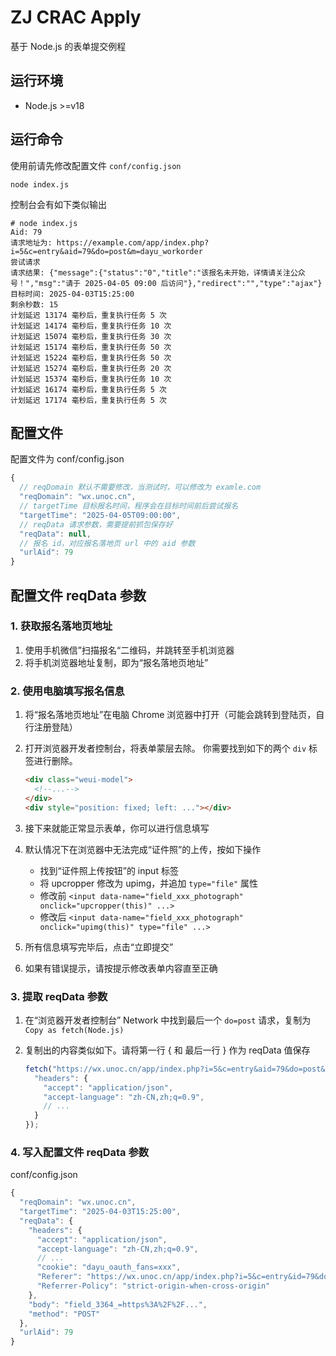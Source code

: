 * ZJ CRAC Apply
基于 Node.js 的表单提交例程

** 运行环境
- Node.js >=v18

** 运行命令
使用前请先修改配置文件 =conf/config.json=

=node index.js=

控制台会有如下类似输出
#+begin_example
# node index.js
Aid: 79
请求地址为: https://example.com/app/index.php?i=5&c=entry&aid=79&do=post&m=dayu_workorder
尝试请求
请求结果: {"message":{"status":"0","title":"该报名未开始，详情请关注公众号！","msg":"请于 2025-04-05 09:00 后访问"},"redirect":"","type":"ajax"}
目标时间: 2025-04-03T15:25:00
剩余秒数: 15
计划延迟 13174 毫秒后，重复执行任务 5 次
计划延迟 14174 毫秒后，重复执行任务 10 次
计划延迟 15074 毫秒后，重复执行任务 30 次
计划延迟 15174 毫秒后，重复执行任务 50 次
计划延迟 15224 毫秒后，重复执行任务 50 次
计划延迟 15274 毫秒后，重复执行任务 20 次
计划延迟 15374 毫秒后，重复执行任务 10 次
计划延迟 16174 毫秒后，重复执行任务 5 次
计划延迟 17174 毫秒后，重复执行任务 5 次
#+end_example

** 配置文件
配置文件为 conf/config.json
#+begin_src js
{
  // reqDomain 默认不需要修改，当测试时，可以修改为 examle.com
  "reqDomain": "wx.unoc.cn",
  // targetTime 目标报名时间，程序会在目标时间前后尝试报名
  "targetTime": "2025-04-05T09:00:00",
  // reqData 请求参数，需要提前抓包保存好
  "reqData": null,
  // 报名 id，对应报名落地页 url 中的 aid 参数
  "urlAid": 79
}
#+end_src

** 配置文件 reqData 参数

*** 1. 获取报名落地页地址
1. 使用手机微信”扫描报名“二维码，并跳转至手机浏览器
2. 将手机浏览器地址复制，即为“报名落地页地址”
*** 2. 使用电脑填写报名信息
1. 将“报名落地页地址”在电脑 Chrome 浏览器中打开（可能会跳转到登陆页，自行注册登陆）
2. 打开浏览器开发者控制台，将表单蒙层去除。
   你需要找到如下的两个 =div= 标签进行删除。
   #+begin_src html
   <div class="weui-model">
     <!--...-->
   </div>
   <div style="position: fixed; left: ..."></div>
   #+end_src

   [[/images/landing.jpg]]
3. 接下来就能正常显示表单，你可以进行信息填写
4. 默认情况下在浏览器中无法完成“证件照”的上传，按如下操作
   - 找到“证件照上传按钮”的 input 标签
   - 将 upcropper 修改为 upimg，并追加 ~type="file"~ 属性
   - 修改前 ~<input data-name="field_xxx_photograph" onclick="upcropper(this)" ...>~
   - 修改后 ~<input data-name="field_xxx_photograph" onclick="upimg(this)" type="file" ...>~

   [[/images/upimg.jpg]]
5. 所有信息填写完毕后，点击“立即提交”

   [[/images/submit.png]]
6. 如果有错误提示，请按提示修改表单内容直至正确
*** 3. 提取 reqData 参数
1. 在“浏览器开发者控制台” Network 中找到最后一个 ~do=post~ 请求，复制为 =Copy as fetch(Node.js)=

   [[/images/copy.jpg]]
2. 复制出的内容类似如下。请将第一行 { 和 最后一行 } 作为 reqData 值保存
   #+begin_src js
   fetch("https://wx.unoc.cn/app/index.php?i=5&c=entry&aid=79&do=post&m=dayu_workorder", {
     "headers": {
       "accept": "application/json",
       "accept-language": "zh-CN,zh;q=0.9",
       // ...
     }
   });
   #+end_src
*** 4. 写入配置文件 reqData 参数
conf/config.json
#+begin_src js
{
  "reqDomain": "wx.unoc.cn",
  "targetTime": "2025-04-03T15:25:00",
  "reqData": {
    "headers": {
      "accept": "application/json",
      "accept-language": "zh-CN,zh;q=0.9",
      // ...
      "cookie": "dayu_oauth_fans=xxx",
      "Referer": "https://wx.unoc.cn/app/index.php?i=5&c=entry&id=79&do=workorder&m=dayu_workorder",
      "Referrer-Policy": "strict-origin-when-cross-origin"
    },
    "body": "field_3364_=https%3A%2F%2F...",
    "method": "POST"
  },
  "urlAid": 79
}
#+end_src
